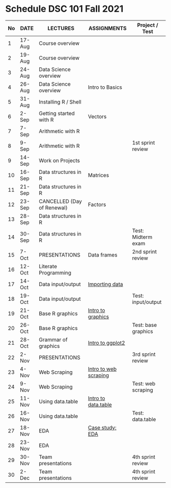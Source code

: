 #+options: toc:nil
* Schedule DSC 101 Fall 2021

   | No | DATE   | LECTURES                   | ASSIGNMENTS           | Project / Test      |
   |----+--------+----------------------------+-----------------------+---------------------|
   |  1 | 17-Aug | Course overview            |                       |                     |
   |  2 | 19-Aug | Course overview            |                       |                     |
   |  3 | 24-Aug | Data Science overview      |                       |                     |
   |  4 | 26-Aug | Data Science overview      | Intro to Basics       |                     |
   |  5 | 31-Aug | Installing R / Shell       |                       |                     |
   |  6 | 2-Sep  | Getting started with R     | Vectors               |                     |
   |  7 | 7-Sep  | Arithmetic with R          |                       |                     |
   |  8 | 9-Sep  | Arithmetic with R          |                       | 1st sprint review   |
   |  9 | 14-Sep | Work on Projects           |                       |                     |
   | 10 | 16-Sep | Data structures in R       | Matrices              |                     |
   | 11 | 21-Sep | Data structures in R       |                       |                     |
   | 12 | 23-Sep | CANCELLED (Day of Renewal) | Factors               |                     |
   | 13 | 28-Sep | Data structures in R       |                       |                     |
   | 14 | 30-Sep | Data structures in R       |                       | Test: Midterm exam  |
   | 15 | 7-Oct  | PRESENTATIONS              | Data frames           | 2nd sprint review   |
   | 16 | 12-Oct | Literate Programming       |                       |                     |
   | 17 | 14-Oct | Data input/output          | [[https://learn.datacamp.com/courses/introduction-to-importing-data-in-r][Importing data]]        |                     |
   | 18 | 19-Oct | Data input/output          |                       | Test: input/output  |
   | 19 | 21-Oct | Base R graphics            | [[https://learn.datacamp.com/courses/data-visualization-in-r][Intro to graphics]]     |                     |
   | 20 | 26-Oct | Base R graphics            |                       | Test: base graphics |
   | 21 | 28-Oct | Grammar of graphics        | [[https://learn.datacamp.com/courses/introduction-to-data-visualization-with-ggplot2][Intro to ggplot2]]      |                     |
   | 22 | 2-Nov  | PRESENTATIONS              |                       | 3rd sprint review   |
   | 23 | 4-Nov  | Web Scraping               | [[https://learn.datacamp.com/courses/web-scraping-in-r][Intro to web scraping]] |                     |
   | 24 | 9-Nov  | Web Scraping               |                       | Test: web scraping  |
   | 25 | 11-Nov | Using data.table           | [[https://learn.datacamp.com/courses/data-manipulation-with-datatable-in-r][Intro to data.table]]   |                     |
   | 26 | 16-Nov | Using data.table           |                       | Test: data.table    |
   | 27 | 18-Nov | EDA                        | [[https://learn.datacamp.com/courses/case-study-exploratory-data-analysis-in-r][Case study: EDA]]       |                     |
   | 28 | 23-Nov | EDA                        |                       |                     |
   | 29 | 30-Nov | Team presentations         |                       | 4th sprint review   |
   | 30 | 2-Dec  | Team presentations         |                       | 4th sprint review   |

